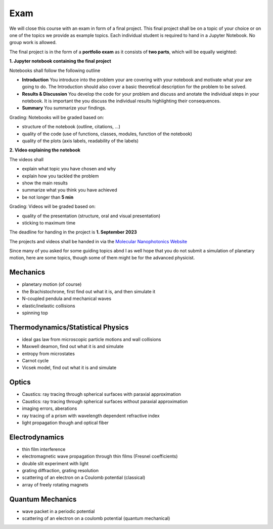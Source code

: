.. Lecture 1 documentation master file, created by
   sphinx-quickstart on Tue Mar 31 09:23:39 2020.
   You can adapt this file completely to your liking, but it should at least
   contain the root `toctree` directive.

Exam
====

We will close this course with an exam in form of a final project. This final project shall be on a topic of your choice or on one of the topics we provide as example topics. Each individual student is required to hand in a Jupyter Notebook. No group work is allowed.

The final project is in the form of a **portfolio exam** as it consists of **two parts**, which will be equally weighted:

**1. Jupyter notebook containing the final project**

Notebooks shall follow the following outline

- **Introduction** You introduce into the problem your are covering with your notebook and motivate what your are going to do. The Introduction should also cover a basic theoretical description for the problem to be solved.
- **Results & Discussion** You develop the code for your problem and discuss and anotate the individual steps in your notebook. It is important the you discuss the individual results highlighting their consequences.
- **Summary** You summarize your findings.

Grading: Notebooks will be graded based on:

- structure of the notebook (outline, citations, ...)
- quality of the code (use of functions, classes, modules, function of the notebook)
- quality of the plots (axis labels, readability of the labels)

**2. Video explaining the notebook**

The videos shall 

- explain what topic you have chosen and why
- explain how you tackled the problem
- show the main results
- summarize what you think you have achieved
- be not longer than **5 min**

Grading: Videos will be graded based on:
    
- quality of the presentation (structure, oral and visual presentation)
- sticking to maximum time

The deadline for handing in the project is **1. September 2023** 

The projects and videos shall be handed in via the `Molecular Nanophotonics Website <https://home.uni-leipzig.de/~physik/sites/mona/>`_


Since many of you asked for some guiding topics abnd I as well hope that you do not submit a simulation of planetary motion, here are some topics, though some of them might be for the advanced physicist.


Mechanics
*********
- planetary motion (of course)
- the Brachistochrone, first find out what it is, and then simulate it
- N-coupled pendula and mechanical waves
- elastic/inelastic collisions 
- spinning top


Thermodynamics/Statistical Physics
**********************************
- ideal gas law from microscopic particle motions and wall collisions
- Maxwell deamon, find out what it is and simulate
- entropy from microstates
- Carnot cycle
- Vicsek model, find out what it is and simulate


Optics
******
- Caustics: ray tracing through spherical surfaces with paraxial approximation
- Caustics: ray tracing through spherical surfaces without paraxial approximation
- imaging errors, aberations 
- ray tracing of a prism with wavelength dependent refractive index
- light propagation though and optical fiber


Electrodynamics
***************
- thin film interference
- electromagnetic wave propagation through thin films (Fresnel coefficients)
- double slit experiment with light 
- grating diffraction, grating resolution
- scattering of an electron on a Coulomb potential (classical)
- array of freely rotating magnets

Quantum Mechanics
*****************
- wave packet in a periodic potential
- scattering of an electron on a coulomb potential (quantum mechanical)